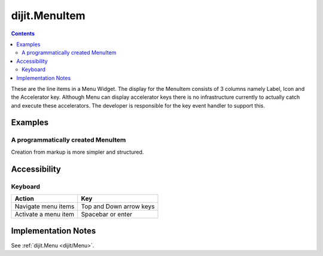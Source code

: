 .. _dijit/MenuItem:

==============
dijit.MenuItem
==============

.. contents::
    :depth: 2

These are the line items in a Menu Widget. The display for the MenuItem consists of 3 columns namely Label, Icon and the Accelerator key. 
Although Menu can display accelerator keys there is no infrastructure currently to actually catch and execute these accelerators. The 
developer is responsible for the key event handler to support this.

Examples
========

A programmatically created MenuItem
-----------------------------------

.. code-example ::

  .. js ::

    <script type="text/javascript">
        dojo.require("dijit.MenuBar");
        dojo.require("dijit.MenuItem");
        var pMenuBar;
        function fClickOne() {alert("You clicked on Menu Item #1")};
        function fClickTwo() {alert("You clicked on Menu Item #2")};
        dojo.addOnLoad(function(){
            ExampleMenu = new dijit.Menu({id:"SampleM"});
            ExampleMenu.addChild(new dijit.MenuItem({label:"Always Visible Menu", disabled:true}));
            ExampleMenu.addChild(new dijit.MenuItem({label:"Item #1", onClick:fClickOne,  accelKey:"Shift+O"}));
            ExampleMenu.addChild(new dijit.MenuItem({label:"Item #2", onClick:fClickTwo, disabled:true, accelKey:"Shift+T"}));
            ExampleMenu.placeAt("wrapper");
            ExampleMenu.startup();
        });
    </script>

  .. html ::

     <div id="wrapper"></div>


Creation from markup is more simpler and structured.

.. code-example ::

  .. js ::

    dojo.require("dijit.MenuBar");
    dojo.require("dijit.PopupMenuBarItem");
    dojo.require("dijit.Menu");
    dojo.require("dijit.MenuItem");

  .. html ::

    <div id="menubar" data-dojo-type="dijit.MenuBar">
        <div data-dojo-type="dijit.PopupMenuBarItem" id="Item Menu">
        <span>Items</span>
            <div data-dojo-type="dijit.Menu" id="fileMenu">
                <div data-dojo-type="dijit.MenuItem" data-dojo-props="onClick:function(){alert('Item 1')}">Item #1</div>
                <div data-dojo-type="dijit.MenuItem" data-dojo-props="onClick:function(){alert('Item 2')}">Item #2</div>
                <div data-dojo-type="dijit.MenuItem" data-dojo-props="onClick:function(){alert('Item 3')}, disabled:true">Item #3</div>
                </div>
            </div>
        </div>


Accessibility
=============

Keyboard
--------

==========================================    =================================================
Action                                        Key
==========================================    =================================================
Navigate menu items                             Top and Down arrow keys
Activate a menu item                            Spacebar or enter
==========================================    =================================================


Implementation Notes
====================

See :ref:`dijit.Menu <dijit/Menu>`.
